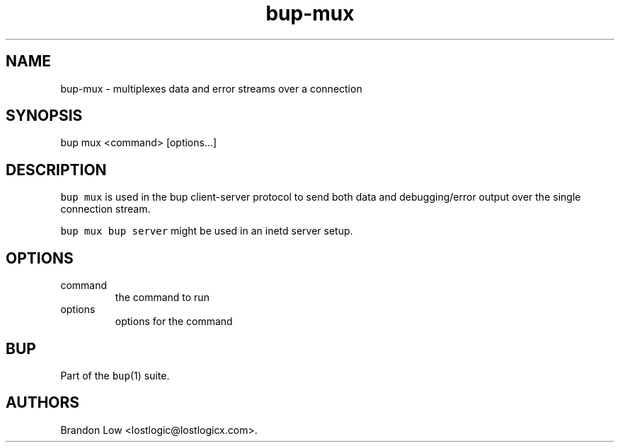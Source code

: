 .\" Automatically generated by Pandoc 2.17.1.1
.\"
.\" Define V font for inline verbatim, using C font in formats
.\" that render this, and otherwise B font.
.ie "\f[CB]x\f[]"x" \{\
. ftr V B
. ftr VI BI
. ftr VB B
. ftr VBI BI
.\}
.el \{\
. ftr V CR
. ftr VI CI
. ftr VB CB
. ftr VBI CBI
.\}
.TH "bup-mux" "1" "0.33.3" "Bup 0.33.3" ""
.hy
.SH NAME
.PP
bup-mux - multiplexes data and error streams over a connection
.SH SYNOPSIS
.PP
bup mux <command> [options\&...]
.SH DESCRIPTION
.PP
\f[V]bup mux\f[R] is used in the bup client-server protocol to send both
data and debugging/error output over the single connection stream.
.PP
\f[V]bup mux bup server\f[R] might be used in an inetd server setup.
.SH OPTIONS
.TP
command
the command to run
.TP
options
options for the command
.SH BUP
.PP
Part of the \f[V]bup\f[R](1) suite.
.SH AUTHORS
Brandon Low <lostlogic@lostlogicx.com>.
